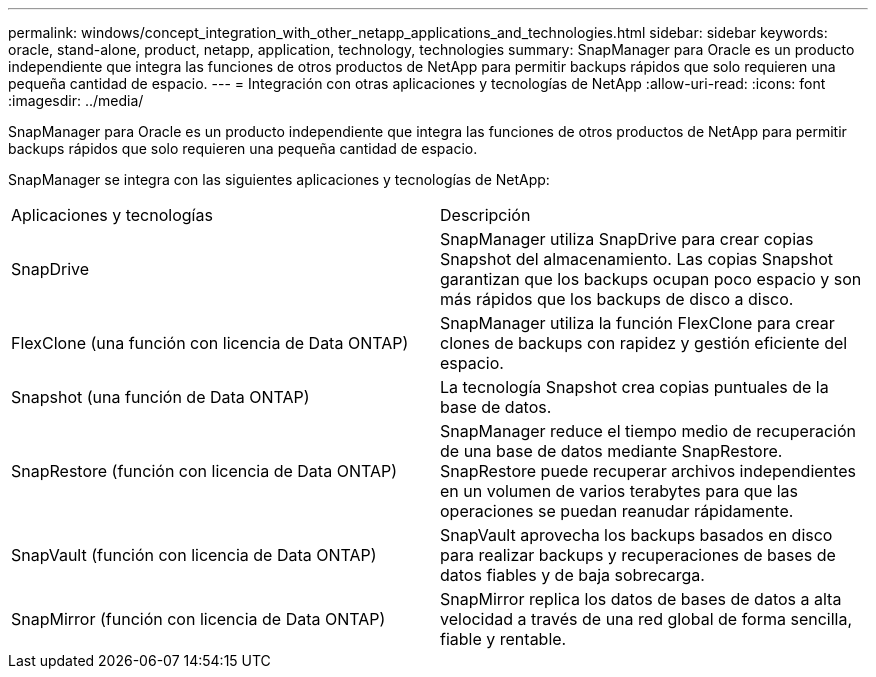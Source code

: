 ---
permalink: windows/concept_integration_with_other_netapp_applications_and_technologies.html 
sidebar: sidebar 
keywords: oracle, stand-alone, product, netapp, application, technology, technologies 
summary: SnapManager para Oracle es un producto independiente que integra las funciones de otros productos de NetApp para permitir backups rápidos que solo requieren una pequeña cantidad de espacio. 
---
= Integración con otras aplicaciones y tecnologías de NetApp
:allow-uri-read: 
:icons: font
:imagesdir: ../media/


[role="lead"]
SnapManager para Oracle es un producto independiente que integra las funciones de otros productos de NetApp para permitir backups rápidos que solo requieren una pequeña cantidad de espacio.

SnapManager se integra con las siguientes aplicaciones y tecnologías de NetApp:

|===


| Aplicaciones y tecnologías | Descripción 


 a| 
SnapDrive
 a| 
SnapManager utiliza SnapDrive para crear copias Snapshot del almacenamiento. Las copias Snapshot garantizan que los backups ocupan poco espacio y son más rápidos que los backups de disco a disco.



 a| 
FlexClone (una función con licencia de Data ONTAP)
 a| 
SnapManager utiliza la función FlexClone para crear clones de backups con rapidez y gestión eficiente del espacio.



 a| 
Snapshot (una función de Data ONTAP)
 a| 
La tecnología Snapshot crea copias puntuales de la base de datos.



 a| 
SnapRestore (función con licencia de Data ONTAP)
 a| 
SnapManager reduce el tiempo medio de recuperación de una base de datos mediante SnapRestore. SnapRestore puede recuperar archivos independientes en un volumen de varios terabytes para que las operaciones se puedan reanudar rápidamente.



 a| 
SnapVault (función con licencia de Data ONTAP)
 a| 
SnapVault aprovecha los backups basados en disco para realizar backups y recuperaciones de bases de datos fiables y de baja sobrecarga.



 a| 
SnapMirror (función con licencia de Data ONTAP)
 a| 
SnapMirror replica los datos de bases de datos a alta velocidad a través de una red global de forma sencilla, fiable y rentable.

|===